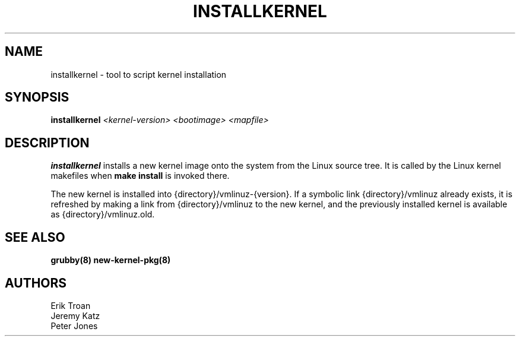 .TH INSTALLKERNEL 8 "Wed Apr 14 2010"
.SH NAME
installkernel \- tool to script kernel installation

.SH SYNOPSIS
\fBinstallkernel\fR \fI<kernel-version> <bootimage> <mapfile>\fR

.SH DESCRIPTION
\fBinstallkernel\fR installs a new kernel image onto the system from
the Linux source tree. It is called by the Linux kernel makefiles when
\fBmake install\fR is invoked there.

The new kernel is installed into {directory}/vmlinuz-{version}. If a
symbolic link {directory}/vmlinuz already exists, it is refreshed by
making a link from {directory}/vmlinuz to the new kernel, and the
previously installed kernel is available as {directory}/vmlinuz.old.

.SH "SEE ALSO"
.BR grubby(8)
.BR new-kernel-pkg(8)

.SH AUTHORS
.nf
Erik Troan
Jeremy Katz
Peter Jones
.fi
